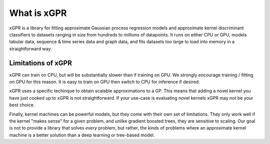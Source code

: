 What is xGPR
===============================================

xGPR is a library for fitting approximate Gaussian process regression
models and approximate kernel discriminant classifiers to datasets ranging
in size from hundreds to millions of datapoints.
It runs on either CPU or GPU, models tabular data, sequence & time series
data and graph data, and fits datasets too large to load into memory in a
straightforward way.


Limitations of xGPR
-------------------

xGPR can train on CPU, but will be substantially slower than if training on GPU.
We strongly encourage training / fitting on GPU for this reason. It is easy to train
on GPU then switch to CPU for inference if desired.

xGPR uses a specific techinque to obtain scalable approximations to a
GP. This means that adding a novel kernel you have just cooked up to xGPR is
not straightforward. If your use-case is evaluating novel kernels xGPR may
not be your best choice.

Finally, kernel machines can be powerful models, but they come with
their own set of limitations. They only work well if the kernel "makes sense" for
a given problem, and unlike gradient boosted trees, they are sensitive to scaling.
Our goal is not to provide a library that solves *every* problem, but rather,
the kinds of problems where an approximate kernel machine is a better solution than a
deep learning or tree-based model.
